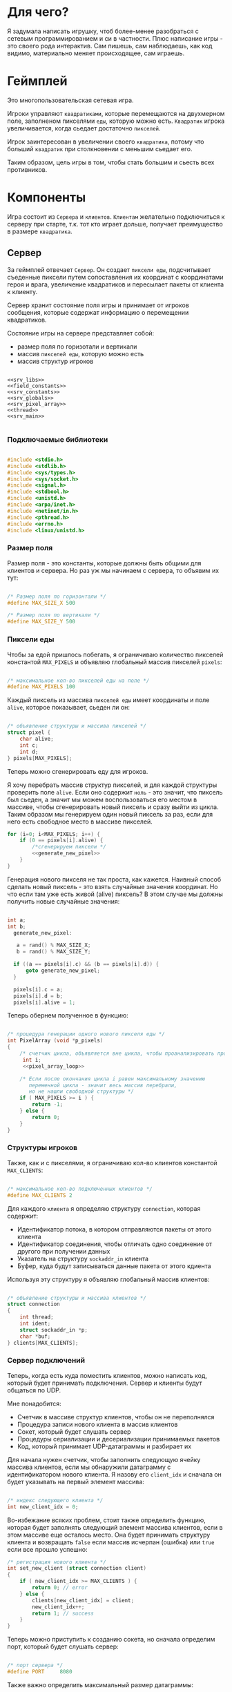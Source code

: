 #+STARTUP: showall indent hidestars

* Для чего?

Я задумала написать игрушку, чтоб более-менее разобраться с сетевым
программированием и си в частности. Плюс написание игры - это своего
рода интерактив. Сам пишешь, сам наблюдаешь, как код видимо,
материально меняет происходящее, сам играешь.

* Геймплей

Это многопользовательская сетевая игра.

Игроки управляют ~квадратиками~, которые перемещаются на двухмерном поле, заполненом
пикселями ~еды~, которую можно есть. ~Квадратик~ игрока увеличивается, когда сьедает
достаточно ~пикселей~.

Игрок заинтересован в увеличении своего ~квадратика~, потому что больший ~квадратик~
при столкновении с меньшим сьедает его.

Таким образом, цель игры в том, чтобы стать большим и сьесть всех противников.

* Компоненты

Игра состоит из ~Сервера~ и ~клиентов~. ~Клиентам~ желательно подключиться к серверу
при старте, т.к. тот кто играет дольше, получает преимущество в размере ~квадратика~.

** Сервер

За геймплей отвечает ~Сервер~. Он создает ~пиксели еды~, подсчитывает
съеденные пиксели путем сопоставления их координат с координатами героя и врага,
увеличение квадратиков и пересылает пакеты от клиента к клиенту.

Сервер хранит состояние поля игры и принимает от игроков сообщения, которые содержат
информацию о перемещении квадратиков.

Состояние игры на сервере представляет собой:
- размер поля по горизотали и вертикали
- массив ~пикселей еды~, которую можно есть
- массив структур игроков

#+NAME: srv_game
#+BEGIN_SRC forth :tangle game_server.c :noweb tangle :exports code :padline no :comments none

  <<srv_libs>>
  <<field_constants>>
  <<srv_constants>>
  <<srv_globals>>
  <<srv_pixel_array>>
  <<thread>>
  <<srv_main>>

#+END_SRC

*** Подключаемые библиотеки

#+NAME: srv_libs
#+BEGIN_SRC cpp

#include <stdio.h>
#include <stdlib.h>
#include <sys/types.h>
#include <sys/socket.h>
#include <signal.h>
#include <stdbool.h>
#include <unistd.h>
#include <arpa/inet.h>
#include <netinet/in.h>
#include <pthread.h>
#include <errno.h>
#include <linux/unistd.h>

#+END_SRC

*** Размер поля

Размер поля - это константы, которые должны быть общими для клиентов и
сервера. Но раз уж мы начинаем с сервера, то объявим их тут:

#+NAME: field_constants
#+BEGIN_SRC cpp

  /* Размер поля по горизонтали */
  #define MAX_SIZE_X 500

  /* Размер поля по вертикали */
  #define MAX_SIZE_Y 500
#+END_SRC

*** Пиксели еды

Чтобы за едой пришлось побегать, я ограничиваю количество пикселей константой
~MAX_PIXELS~ и объявляю глобальный массив пикселей ~pixels~:

#+NAME: srv_constants
#+BEGIN_SRC cpp

  /* максимальное кол-во пикселей еды на поле */
  #define MAX_PIXELS 100
#+END_SRC

Каждый пиксель из массива ~пикселей еды~ имеет координаты и поле ~alive~, которое
показывает, сьеден ли он:

#+NAME: srv_globals
#+BEGIN_SRC cpp

  /* объявление структуры и массива пикселей */
  struct pixel {
      char alive;
      int c;
      int d;
  } pixels[MAX_PIXELS];
#+END_SRC

Теперь можно сгенерировать еду для игроков.

Я хочу перебрать массив структур пикселей, и для каждой структуры проверить поле
~alive~. Если оно содержит ~ноль~ - это значит, что пиксель был сьеден, а значит мы
можем воспользоваться его местом в массиве, чтобы сгенерировать новый пиксель и сразу
выйти из цикла. Таким образом мы генерируем один новый пиксель за раз, если для него
есть свободное место в массиве пикселей.

#+NAME: pixel_array_loop
#+BEGIN_SRC cpp
  for (i=0; i<MAX_PIXELS; i++) {
      if (0 == pixels[i].alive) {
          /*сгенерируем пиксели */
          <<generate_new_pixel>>
      }
  }
#+END_SRC

Генерация нового пикселя не так проста, как кажется. Наивный способ сделать новый
пиксель - это взять случайные значения координат. Но что если там уже есть живой
(alive) пиксель? В этом случае мы должны получить новые случайные значения:

#+NAME: generate_new_pixel
#+BEGIN_SRC cpp

int a;
int b;
  generate_new_pixel:

   a = rand() % MAX_SIZE_X;
   b = rand() % MAX_SIZE_Y;

  if ((a == pixels[i].c) && (b == pixels[i].d)) {
      goto generate_new_pixel;
  }

  pixels[i].c = a;
  pixels[i].d = b;
  pixels[i].alive = 1;
#+END_SRC

Теперь обернем полученное в функцию:

#+NAME: srv_pixel_array
#+BEGIN_SRC cpp

  /* процедура генерации одного нового пикселя еды */
  int PixelArray (void *p_pixels)
  {
      /* счетчик цикла, объявляется вне цикла, чтобы проанализировать пройден ли весь массив */
       int i;
       <<pixel_array_loop>>

      /* Если после окончания цикла i равен максимальному значению
         переменной цикла - значит весь массив перебрали,
         но не нашли свободной структуры */
      if ( MAX_PIXELS >= i ) {
          return -1;
      } else {
          return 0;
      }
  }
#+END_SRC

*** Структуры игроков

Также, как и с пикселями, я ограничиваю кол-во клиентов константой ~MAX_CLIENTS~:

#+NAME: srv_constants
#+BEGIN_SRC cpp

  /* максимальное кол-во подключенных клиентов */
  #define MAX_CLIENTS 2
#+END_SRC

Для каждого ~клиента~ я определяю структуру ~connection~, которая содержит:
- Идентификатор потока, в котором отправляются пакеты от этого клиента
- Идентификатор соединения, чтобы отличать одно соединение от другого
  при получении данных
- Указатель на структуру ~sockaddr_in~ клиента
- Буфер, куда будут записываться данные пакета от этого кдиента

Используя эту структуру я объявляю глобальный массив клиентов:

#+NAME: srv_globals
#+BEGIN_SRC cpp

  /* объявление структуры и массива клиентов */
  struct connection
  {
      int thread;
      int ident;
      struct sockaddr_in *p;
      char *buf;
  } clients[MAX_CLIENTS];
#+END_SRC

*** Сервер подключений

Теперь, когда есть куда поместить клиентов, можно написать код,
который будет принимать подключения. Сервер и клиенты будут общаться по UDP.

Мне понадобится:
- Счетчик в массиве структур клиентов, чтобы он не переполнялся
- Процедура записи нового клиента в массив клиентов
- Сокет, который будет слушать сервер
- Процедуры сериализации и десериализации принимаемых пакетов
- Код, который принимает UDP-датаграммы и разбирает их

Для начала нужен счетчик, чтобы заполнить следующую ячейку массива клиентов, если мы
обнаружили датаграмму с идентификатором нового клиента. Я назову его ~client_idx~ и
сначала он будет указывать на первый элемент массива:

#+NAME: srv_globals
#+BEGIN_SRC cpp

  /* индекс следующего клиента */
  int new_client_idx = 0;
#+END_SRC

Во-избежание всяких проблем, стоит также определить функцию, которая будет заполнять
следующий элемент массива клиентов, если в этом массиве еще осталось
место. Она будет принимать структуру клиента и возвращать ~false~
если массив исчерпан (ошибка) или ~true~ если все прошло успешно:

#+NAME: set_new_client
#+BEGIN_SRC cpp
  /* регистрация нового клиента */
  int set_new_client (struct connection client)
  {
      if ( new_client_idx >= MAX_CLIENTS ) {
          return 0; // error
      } else {
          clients[new_client_idx] = client;
          new_client_idx++;
          return 1; // success
      }
  }
#+END_SRC

Теперь можно приступить к созданию сокета, но сначала определим порт, который будет
слушать сервер:

#+NAME: srv_constants
#+BEGIN_SRC cpp

  /* порт сервера */
  #define PORT     8080
#+END_SRC

Также важно определить максимальный размер датаграммы:

#+NAME: srv_constants
#+BEGIN_SRC cpp

  /* максимальный размер датаграммы */
  #define MAXLINE  1220
#+END_SRC

Мы будем иcпользовать промежуточный буфер размером с максимально возможную датаграмму,
чтобы анализировать полученные из сети данные. Эту переменную в будущем стоит сделать
локальной и передавать явно как параметр (TODO).

#+NAME: srv_globals
#+BEGIN_SRC cpp

  /* объявляем промежуточный буфер */
  char buffer[MAXLINE];
#+END_SRC

Нам также понадобится структура ~sockaddr_in~ для сервера

#+NAME: srv_globals
#+BEGIN_SRC cpp

  /* sockaddr_in сервера */
  struct sockaddr_in servaddr;
#+END_SRC

И такая же структура, в которую функция ~recvfrom~ сохранит данные об отправители
датаграммы:

#+NAME: srv_globals
#+BEGIN_SRC cpp

  /* sockaddr_in клиента */
  struct sockaddr_in cliaddr;
#+END_SRC

И массив структур типа sockaddr_in, чтоб хранить в нем данные
структур cliaddr, чтоб иметь возможность обращаться к двум разным
клиентам в любой момент времени, поскольку структура cliaddr
перезаписывается автоматически, как только приходит пакет от
какого-либо из клиентов, а данные предыдущего клиента затираются.

#+NAME: srv_globals
#+BEGIN_SRC cpp

  /*массив для хранения данных структур cliaddr*/
  struct sockaddr_in dub_array[2];
#+END_SRC

Инициализируем счетчик-индекс для dub_array. Он понадобится нам в
будущем для записи в свободную ячейку массива

#+NAME: dub_array_cnt
#+BEGIN_SRC cpp

 int cnt = 0;

#+END_SRC

Создаем сокет и связываем его с портом:

#+NAME: init_server_socket
#+BEGIN_SRC cpp

<<dub_array_cnt>>

  /* Создаем сокет. Должны в случае успеха получить его дескриптор */
  int sockfd;
  if ( (sockfd = socket(AF_INET, SOCK_DGRAM, 0)) < 0 ) {
      perror("socket creation failed");
      exit(EXIT_FAILURE);
  }

  /* заполняем данные о сервере */
  servaddr.sin_family = AF_INET;
  servaddr.sin_addr.s_addr = INADDR_ANY;
  servaddr.sin_port = htons(PORT);

  /* привязываем сокет к адресу */
  if ( bind(sockfd, (const struct sockaddr *)&servaddr, sizeof(servaddr)) < 0 ) {
      perror("bind failed");
      exit(EXIT_FAILURE);
  }
#+END_SRC

Окей, сокет создан и готов принимать UDP-датаграммы. Теперь мы можем написать
бесконечный цикл, в котором сервер будет:
- генерировать новые пиксели еды, если это возможно
- читать из сокета, разбирать полученное и обрабатывать его

#+NAME: srv_loop
#+BEGIN_SRC cpp
  while (1) {
      /* Создаем новые пиксели еды если есть возможность */
      void * pixels = &pixels;
      PixelArray(&pixels);

      /* Читаем датаграмму */
      int len = sizeof(cliaddr);
      int n = recvfrom(sockfd, buffer, MAXLINE,
                       MSG_WAITALL, ( struct sockaddr *) &cliaddr,
                       &len);

      /* передаем указатель на массив c данными структур cliaddr */
      struct sockaddr_in *pnt = dub_array;

      /* Разбираем датаграмму и пересылаем изменения остальным клиентам */
      <<datagramm_parse>>
  }
#+END_SRC

Перед тем как погружаться в анализ датаграммы, объединим создание сокета и бесконечный
цикл в функицю ~main~:

#+NAME: srv_main
#+BEGIN_SRC cpp
  int  main()
  {
      <<init_server_socket>>
      <<srv_loop>>

  }
#+END_SRC

Теперь приступим к обработке датаграммы:
1. Сначала мы вытащим идентификатор из буфера, чтобы проверить, был ли этот клиент.

#+NAME: ident_parse
#+BEGIN_SRC cpp

  /* вытаскиваем идентификатор */
  int ident_client = *(int *)buffer;
#+END_SRC

2. Затем мы проверим, был ли у нас клиент. Для этого мы сравним
   идентификатор клиента в каждой структуре с идентификатором из
   пакета и создадим переменную-счетчик, которая будет увеличиваться
   каждый раз, если идентификатор из массива структур и идентификатор
   из буфера совпал. Это является нашей страховкой от записи данных
   одного и того же клиента в массив структур дважды.

Если был клиент :
- получаем указатель на область памяти, куда будем копировать данные
  из пакета клиента
- копируем данные по указателю
- на всякий случай загружаем тот же указатель в поле clients.buf
- увеличиваем счетчик найденных клиентов
- выходим из цикла

#+NAME: check_client_1
#+BEGIN_SRC cpp

  for(int i = 0; i<=1; i++) {
      int counter = 0;

      /*если идентификатор совпадает*/
      if( clients[i].ident == ident_client) {
          char *point = clients[i].buf;
          //printf("char *p, если ident совпал  %X\n", point);
          memcpy(point, buffer, MAXLINE);
          clients[i].buf = point;
          counter++;
          break;
      }

      <<check_client_2>>
  }
#+END_SRC

Если клиент новый:
- записываем идентификатор из пакета
- выделяем память под буфер
- перезаписываем туда данные
- копируем указатель на буфер
- создаем поток
- кладем идентификатор потока
- копируем данные структуры cliaddr в массив dub_array
- копируем указатель на текущий элемент массива dub_array
- увеличиваем этот указатель на размер его типа
- сдивгаем индекс массива dub_array, чтоб писать в него данные
  структур cliaddr при необходимости дальше

Вопрос! Зачем так париться с двумя разными счетчиками массивов,
массивом dub_array и так далее?

Ответ:
Путем проб и ошибок я нашла хак, как копировать данные из структуры
типа sockaddr_in куда-то еще. Зачем мне их вообще копировать? Потому что
содержимое структуры cliaddr постоянно меняется, а мне надо как-то
запоминать "технические" данные клиента (вроде порта).

Поэтому структура клиента содержит поле, представляющее собой указатель на
структуру типа sockaddr_in. Сначала данные из cliaddr грузятся в
массив dub_array, затем я получаю указатель на конкретный элемент
массива, затем гружу его в соответствуещее поле структуры
клиента. Таким образом к каждому клиенту оказывается привязан
конкретный элемент массива dub_array, который представляет собой
структуру типа sockaddr_in. Прошу тебя здесь ничего не менять,
поскольку я перепробовала массу вариантов, поскольку придумать это
было сложно и заняло много времени.

#+NAME: check_client_2
#+BEGIN_SRC cpp

  /*если структура пустая и счетчик нулевой*/
  if( ( clients[i].ident == 0) && (counter == 0) ) {

      /* то записываем данные клиента в массив */
      clients[i].ident = ident_client;

      /* выделяем память по буфер и перезаписываем туда данные */
      char *p = malloc(MAXLINE);
      memcpy(p, buffer, MAXLINE);
      clients[i].buf = p;

      <<create_thread>>

      /* кладем идентификатор потока в структуру */
      clients[i].thread = udp_thread;

      /* копируем данные структуру клиента в массив */
      dub_array[cnt] = cliaddr;

      clients[i].p = pnt;
      printf("pnt of struct is %X\n", pnt);
      printf("clients[i].p is %X\n", clients[i].p);
      printf ("clients[i].ident is %d\n", clients[i].ident);
      fflush(stdout);

      pnt += 1;
      cnt++;
      break;
  }
#+END_SRC

Здесь будет привычное создание потока

#+NAME: create_thread
#+BEGIN_SRC cpp

   void* pointer = NULL;

    /* переменная для хранения идентификатора потока */
    pthread_t udp_thread;

    /* создаем поток */
    pthread_create(&udp_thread, NULL,
                   udp_socket, pointer);

#+END_SRC


Таким образом парсинг датаграммы будет выглядеть следующим образом:

#+NAME: datagramm_parse
#+BEGIN_SRC cpp

  <<ident_parse>>

  <<check_client_1>>

#+END_SRC

*** TODO Фукнция потока

Каждому клиенту будет соответствовать свой поток.

#+NAME: thread
#+BEGIN_SRC cpp

void* udp_socket(void* pointer)
{

}

#+END_SRC

** Клиент

На клиенте происходит инициализация библиотеки SDL, отрисовка всех визуальных
элементов игры, мониторинг событий, типа, движения мышки, управления
героем и т.д.

Итак, начнем с самого необходимого. Сначала подключим все библиотеки,
которые будут нам нужны.

#+NAME: libraries
#+BEGIN_SRC cpp
  #include <SDL2/SDL.h>
  #include <stdio.h>
  #include <sys/types.h>
  #include <sys/socket.h>
  #include <signal.h>
  #include <stdbool.h>
  #include <time.h>
  #include <unistd.h>
  #include <linux/unistd.h>
  #include <pthread.h>
  #include <errno.h>
  #include <fcntl.h>
  #include <netinet/in.h>
#+END_SRC

Прежде чем работать с SDL надо еe "включить", т.е. в нашем случае
инициализировать.
В игре нам точно понадобится окно, его поверхность, на которой мы и
будем рисовать, и все функции, которые может предложить нам SDL. Зачем
себя ограничивать, в конце концов?

#+NAME: declaration_SDL
#+BEGIN_SRC cpp

  SDL_Window* gWindow = NULL;
  SDL_Surface* surface = NULL;
  SDL_Event event;
  SDL_Keysym keysym;
  int SCREEN_WIDTH = 480;
  int SCREEN_HEIGHT = 520;

  bool init();
  bool create();
  bool surface_create();

  <<declaration_hero>>
#+END_SRC

Итак мы сказали, у нас будет указатель на окно, указатель на
поверхность, объект "event", объект "keysym", а размер нашего будущего
окна будет 480 х 520. Так же нам нужны 3 функции. Init(); "включит"
нам все функции SDL, create(); создаст окно, а surface_create();
создаст поверхность в этом окне.

#+NAME: three_functions_SDL
#+BEGIN_SRC cpp

bool init()
{
if( SDL_Init( SDL_INIT_VIDEO ) < 0 ) {
        printf( "SDL could not initialize! SDL_Error: %s\n", SDL_GetError() );
        return false;
    }
    return true;
}

bool create()
{
    if ( !(gWindow =
           SDL_CreateWindow("SDL Tutorial",
                            SDL_WINDOWPOS_UNDEFINED,
                            SDL_WINDOWPOS_UNDEFINED,
                            SCREEN_WIDTH,
                            SCREEN_HEIGHT,
                            SDL_WINDOW_SHOWN)) ) {
        printf( "SDL_CreateWindow() failed! SDL_Error: %s\n", SDL_GetError() );
        return false;
    }
    return true;
}

bool surface_create ()
{
    if ( !(surface = SDL_GetWindowSurface(gWindow)) ) {
        printf ("Didn't create surface! SDL_Error: %s\n", SDL_GetError());
        return false;
    }
    return true;
}

#+END_SRC
Все три функции должны вернуть true или напечатать сообщение о
возникшей ошибке.

Начало положено. Теперь можно попробовать вывести главного героя на
экран. У него есть координаты X и Y, а так же размер его сторон.

#+NAME: declaration_hero
#+BEGIN_SRC cpp

  int X = 0;
  int Y = 0;

  int pix_y = 10;
  int pix_x = 10;

#+END_SRC

А еще он состоит из пикселей, которые надо отрисовать. Отрисовка
пикселей будет нужна постоянно, поэтому разумно написать для этого
отдельную функцию.

#+NAME: DrawPixel
#+BEGIN_SRC cpp

  void DrawPixel(SDL_Surface *screen, int x, int y,
                 Uint8 R, Uint8 G, Uint8 B)
  {
      Uint32 color = SDL_MapRGB(surface->format, R, G, B);
      int bpp =  surface->format->BytesPerPixel;
      Uint32 ppr = surface->pitch/bpp;

      switch (bpp)
      {
      case 1:
      {

          Uint8 *p = (Uint8 *)surface->pixels + (y * ppr + x )* bpp;
          *p = color;
      }
      break;
      case 2:
      {
          Uint16 *p = (Uint16 *)surface->pixels + (y * ppr + x );
          *p = color;
      }
      break;
      case 3:
      {
          Uint8 *p = (Uint8 *)surface->pixels +
              y*surface->pitch + x * 3;
          if(SDL_BYTEORDER == SDL_LIL_ENDIAN)
          {
              p[0] = color;
              p[1] = color >> 8;
              p[2] = color >> 16;
          } else {
              p[2] = color;
              p[1] = color >> 8;
              p[0] = color >> 16;
          }
      }
      break;
      case 4:
      {
          Uint32 *p = (Uint32 *)surface->pixels + (y * ppr + x );
                 *p = color;
      }
      break;
      }
  }

#+END_SRC
DrawPixel принимает в качетве параметра адрес поверхности, на которой
предстоит рисовать, и координаты пикселя и составляющие его цвета.
Затем она проверят, сколько бит приходится на пиксель и в зависимости
от этого отрисовывает его тем или иным способом.

Теперь мы можем написать функцию, которая будет нам рисовать
квадратик, чтоб не передавать каждый пиксель в Draw_Pixel вручную.

#+NAME: show_box
#+BEGIN_SRC cpp

void show_box(int box_x, int box_y, int red, int green, int blue)
{
    int cnt = 0;
    for ( int j = box_y; j<(box_y + pix_y); j++) {
        for ( int i = box_x; i<(box_x + pix_x); i++) {
            DrawPixel(surface, i, j, red, green, blue);
        }
    }
}

#+END_SRC

Функция принимает координаты квадратика, размер его сторон и
составляющие цвета. Затем вызывает Draw_Pixel в двух циклах, чтоб
получился квадратик.

Теперь самое время это все собрать.

#+NAME: main
#+BEGIN_SRC cpp
void main() {
  if( !init() ) {

      printf( "Failed to initialize SDL!\n" );
  }
  if( !create() ) {

      printf( "Failed to initialize window!\n" );
  }

  if( !surface_create() ) {

      printf( "Failed to initialize surface!\n" );
  }

  SDL_LockSurface(surface);
  srand(time(NULL));
  X = rand() % 500;

  show_box(X, Y, 255, 255, 255);
  SDL_UnlockSurface(surface);
  SDL_UpdateWindowSurface(gWindow);
  sleep(5);
}
#+END_SRC

Мы проинициализировали SDL, создали окно и поверхность, затем
заблокировали проверхность, чтоб пользователь не увидел всю "кухню"
отрисовки, получили рандомно координату X для квадратика, чтоб он
каждй раз появлялся в разном месте, вызвали его отсовку,
разблокировали поверхность и обновили ее. Ну и задержимся на 5 секунд
перед выходом, чтоб увидеть плоды своих трудов.

* Сборка

C-c C-v t

#+NAME: game
#+BEGIN_SRC forth :tangle game.c :noweb tangle :exports code :padline no :comments none
  <<libraries>>

  <<declaration_SDL>>

  <<three_functions_SDL>>

  <<DrawPixel>>

  <<show_box>>

  <<main>>
#+END_SRC
